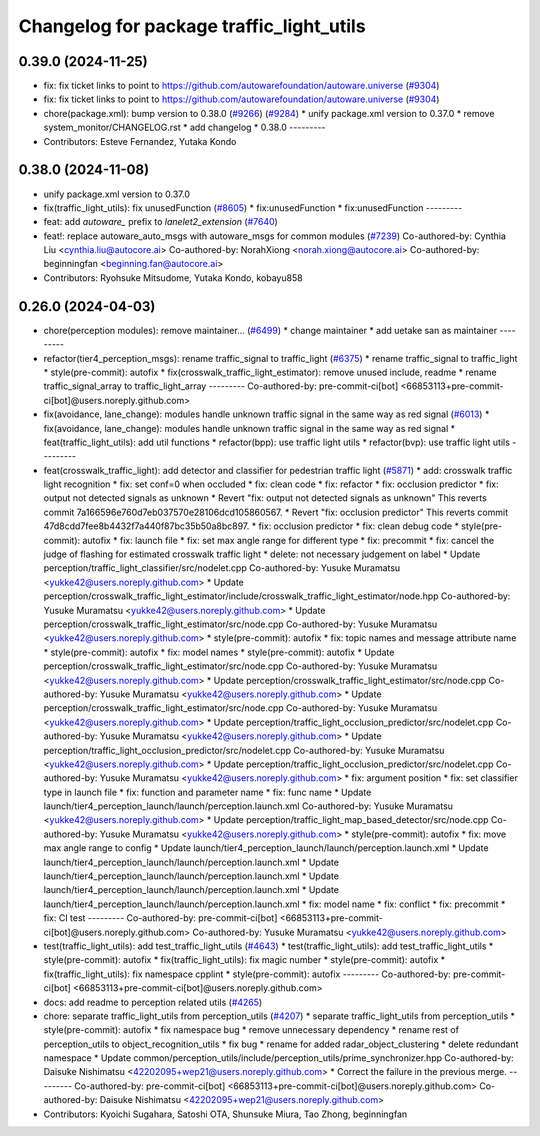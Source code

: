^^^^^^^^^^^^^^^^^^^^^^^^^^^^^^^^^^^^^^^^^
Changelog for package traffic_light_utils
^^^^^^^^^^^^^^^^^^^^^^^^^^^^^^^^^^^^^^^^^

0.39.0 (2024-11-25)
-------------------
* fix: fix ticket links to point to https://github.com/autowarefoundation/autoware.universe (`#9304 <https://github.com/youtalk/autoware.universe/issues/9304>`_)
* fix: fix ticket links to point to https://github.com/autowarefoundation/autoware.universe (`#9304 <https://github.com/youtalk/autoware.universe/issues/9304>`_)
* chore(package.xml): bump version to 0.38.0 (`#9266 <https://github.com/youtalk/autoware.universe/issues/9266>`_) (`#9284 <https://github.com/youtalk/autoware.universe/issues/9284>`_)
  * unify package.xml version to 0.37.0
  * remove system_monitor/CHANGELOG.rst
  * add changelog
  * 0.38.0
  ---------
* Contributors: Esteve Fernandez, Yutaka Kondo

0.38.0 (2024-11-08)
-------------------
* unify package.xml version to 0.37.0
* fix(traffic_light_utils): fix unusedFunction (`#8605 <https://github.com/autowarefoundation/autoware.universe/issues/8605>`_)
  * fix:unusedFunction
  * fix:unusedFunction
  ---------
* feat: add `autoware\_` prefix to `lanelet2_extension` (`#7640 <https://github.com/autowarefoundation/autoware.universe/issues/7640>`_)
* feat!: replace autoware_auto_msgs with autoware_msgs for common modules (`#7239 <https://github.com/autowarefoundation/autoware.universe/issues/7239>`_)
  Co-authored-by: Cynthia Liu <cynthia.liu@autocore.ai>
  Co-authored-by: NorahXiong <norah.xiong@autocore.ai>
  Co-authored-by: beginningfan <beginning.fan@autocore.ai>
* Contributors: Ryohsuke Mitsudome, Yutaka Kondo, kobayu858

0.26.0 (2024-04-03)
-------------------
* chore(perception modules): remove maintainer... (`#6499 <https://github.com/autowarefoundation/autoware.universe/issues/6499>`_)
  * change maintainer
  * add uetake san as maintainer
  ---------
* refactor(tier4_perception_msgs): rename traffic_signal to traffic_light (`#6375 <https://github.com/autowarefoundation/autoware.universe/issues/6375>`_)
  * rename traffic_signal to traffic_light
  * style(pre-commit): autofix
  * fix(crosswalk_traffic_light_estimator): remove unused include, readme
  * rename traffic_signal_array to traffic_light_array
  ---------
  Co-authored-by: pre-commit-ci[bot] <66853113+pre-commit-ci[bot]@users.noreply.github.com>
* fix(avoidance, lane_change): modules handle unknown traffic signal in the same way as red signal (`#6013 <https://github.com/autowarefoundation/autoware.universe/issues/6013>`_)
  * fix(avoidance, lane_change): modules handle unknown traffic signal in the same way as red signal
  * feat(traffic_light_utils): add util functions
  * refactor(bpp): use traffic light utils
  * refactor(bvp): use traffic light utils
  ---------
* feat(crosswalk_traffic_light): add detector and classifier for pedestrian traffic light  (`#5871 <https://github.com/autowarefoundation/autoware.universe/issues/5871>`_)
  * add: crosswalk traffic light recognition
  * fix: set conf=0 when occluded
  * fix: clean code
  * fix: refactor
  * fix: occlusion predictor
  * fix: output not detected signals as unknown
  * Revert "fix: output not detected signals as unknown"
  This reverts commit 7a166596e760d7eb037570e28106dcd105860567.
  * Revert "fix: occlusion predictor"
  This reverts commit 47d8cdd7fee8b4432f7a440f87bc35b50a8bc897.
  * fix: occlusion predictor
  * fix: clean debug code
  * style(pre-commit): autofix
  * fix: launch file
  * fix: set max angle range for different type
  * fix: precommit
  * fix: cancel the judge of flashing for estimated crosswalk traffic light
  * delete: not necessary judgement on label
  * Update perception/traffic_light_classifier/src/nodelet.cpp
  Co-authored-by: Yusuke Muramatsu <yukke42@users.noreply.github.com>
  * Update perception/crosswalk_traffic_light_estimator/include/crosswalk_traffic_light_estimator/node.hpp
  Co-authored-by: Yusuke Muramatsu <yukke42@users.noreply.github.com>
  * Update perception/crosswalk_traffic_light_estimator/src/node.cpp
  Co-authored-by: Yusuke Muramatsu <yukke42@users.noreply.github.com>
  * style(pre-commit): autofix
  * fix: topic names and message attribute name
  * style(pre-commit): autofix
  * fix: model names
  * style(pre-commit): autofix
  * Update perception/crosswalk_traffic_light_estimator/src/node.cpp
  Co-authored-by: Yusuke Muramatsu <yukke42@users.noreply.github.com>
  * Update perception/crosswalk_traffic_light_estimator/src/node.cpp
  Co-authored-by: Yusuke Muramatsu <yukke42@users.noreply.github.com>
  * Update perception/crosswalk_traffic_light_estimator/src/node.cpp
  Co-authored-by: Yusuke Muramatsu <yukke42@users.noreply.github.com>
  * Update perception/traffic_light_occlusion_predictor/src/nodelet.cpp
  Co-authored-by: Yusuke Muramatsu <yukke42@users.noreply.github.com>
  * Update perception/traffic_light_occlusion_predictor/src/nodelet.cpp
  Co-authored-by: Yusuke Muramatsu <yukke42@users.noreply.github.com>
  * Update perception/traffic_light_occlusion_predictor/src/nodelet.cpp
  Co-authored-by: Yusuke Muramatsu <yukke42@users.noreply.github.com>
  * fix: argument position
  * fix: set classifier type in launch file
  * fix: function and parameter name
  * fix: func name
  * Update launch/tier4_perception_launch/launch/perception.launch.xml
  Co-authored-by: Yusuke Muramatsu <yukke42@users.noreply.github.com>
  * Update perception/traffic_light_map_based_detector/src/node.cpp
  Co-authored-by: Yusuke Muramatsu <yukke42@users.noreply.github.com>
  * style(pre-commit): autofix
  * fix: move max angle range to config
  * Update launch/tier4_perception_launch/launch/perception.launch.xml
  * Update launch/tier4_perception_launch/launch/perception.launch.xml
  * Update launch/tier4_perception_launch/launch/perception.launch.xml
  * Update launch/tier4_perception_launch/launch/perception.launch.xml
  * Update launch/tier4_perception_launch/launch/perception.launch.xml
  * fix: model name
  * fix: conflict
  * fix: precommit
  * fix: CI test
  ---------
  Co-authored-by: pre-commit-ci[bot] <66853113+pre-commit-ci[bot]@users.noreply.github.com>
  Co-authored-by: Yusuke Muramatsu <yukke42@users.noreply.github.com>
* test(traffic_light_utils): add test_traffic_light_utils (`#4643 <https://github.com/autowarefoundation/autoware.universe/issues/4643>`_)
  * test(traffic_light_utils): add test_traffic_light_utils
  * style(pre-commit): autofix
  * fix(traffic_light_utils): fix magic number
  * style(pre-commit): autofix
  * fix(traffic_light_utils): fix namespace cpplint
  * style(pre-commit): autofix
  ---------
  Co-authored-by: pre-commit-ci[bot] <66853113+pre-commit-ci[bot]@users.noreply.github.com>
* docs: add readme to perception related utils (`#4265 <https://github.com/autowarefoundation/autoware.universe/issues/4265>`_)
* chore: separate traffic_light_utils from perception_utils (`#4207 <https://github.com/autowarefoundation/autoware.universe/issues/4207>`_)
  * separate traffic_light_utils from perception_utils
  * style(pre-commit): autofix
  * fix namespace bug
  * remove unnecessary dependency
  * rename rest of perception_utils to object_recognition_utils
  * fix bug
  * rename for added radar_object_clustering
  * delete redundant namespace
  * Update common/perception_utils/include/perception_utils/prime_synchronizer.hpp
  Co-authored-by: Daisuke Nishimatsu <42202095+wep21@users.noreply.github.com>
  * Correct the failure in the previous merge.
  ---------
  Co-authored-by: pre-commit-ci[bot] <66853113+pre-commit-ci[bot]@users.noreply.github.com>
  Co-authored-by: Daisuke Nishimatsu <42202095+wep21@users.noreply.github.com>
* Contributors: Kyoichi Sugahara, Satoshi OTA, Shunsuke Miura, Tao Zhong, beginningfan
